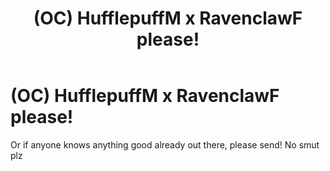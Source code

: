 #+TITLE: (OC) HufflepuffM x RavenclawF please!

* (OC) HufflepuffM x RavenclawF please!
:PROPERTIES:
:Author: Hufflepuff42313
:Score: 3
:DateUnix: 1610410807.0
:DateShort: 2021-Jan-12
:FlairText: Request
:END:
Or if anyone knows anything good already out there, please send! No smut plz

